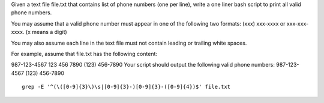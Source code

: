 Given a text file file.txt that contains list of phone numbers (one per line), write a one liner bash script to print all valid phone numbers.

You may assume that a valid phone number must appear in one of the following two formats: (xxx) xxx-xxxx or xxx-xxx-xxxx. (x means a digit)

You may also assume each line in the text file must not contain leading or trailing white spaces.

For example, assume that file.txt has the following content:

987-123-4567
123 456 7890
(123) 456-7890
Your script should output the following valid phone numbers:
987-123-4567
(123) 456-7890

::
 
  grep -E '^(\([0-9]{3}\)\s|[0-9]{3}-)[0-9]{3}-([0-9]{4})$' file.txt
    
